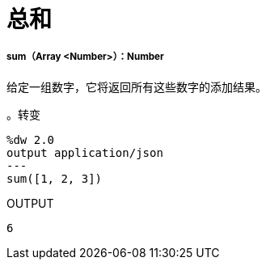 = 总和

// * <<sum1>>


[[sum1]]
=====  sum（Array <Number>）：Number

给定一组数字，它将返回所有这些数字的添加结果。

。转变
[source,DataWeave, linenums]
----
%dw 2.0
output application/json
---
sum([1, 2, 3])
----

.OUTPUT
[source,JSON,linenums]
----
6
----

